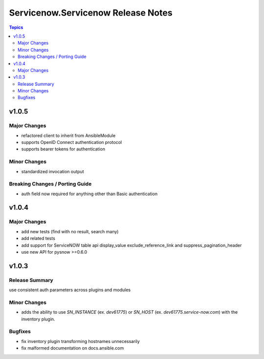 ===================================
Servicenow.Servicenow Release Notes
===================================

.. contents:: Topics


v1.0.5
======

Major Changes
-------------

- refactored client to inherit from AnsibleModule
- supports OpenID Connect authentication protocol
- supports bearer tokens for authentication

Minor Changes
-------------

- standardized invocation output

Breaking Changes / Porting Guide
--------------------------------

- auth field now required for anything other than Basic authentication

v1.0.4
======

Major Changes
-------------

- add new tests (find with no result, search many)
- add related tests
- add support for ServiceNOW table api display_value exclude_reference_link and suppress_pagination_header
- use new API for pysnow >=0.6.0

v1.0.3
======

Release Summary
---------------

use consistent auth parameters across plugins and modules

Minor Changes
-------------

- adds the ability to use `SN_INSTANCE` (ex. `dev61775`) or `SN_HOST` (ex. `dev61775.service-now.com`) with the inventory plugin.

Bugfixes
--------

- fix inventory plugin transforming hostnames unnecessarily
- fix malformed documentation on docs.ansible.com
